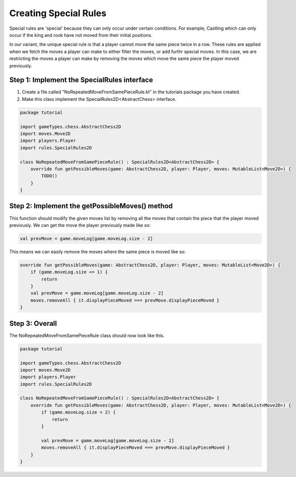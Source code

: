 *************************
Creating Special Rules
*************************
Special rules are 'special' because they can only occur under certain conditions. For example, Castling which can only occur if the king and rook have not moved from their initial positions.

In our variant, the unique special rule is that a player cannot move the same piece twice in a row. These rules are applied when we fetch the moves a player can make to either filter the moves, or add furthr special moves.
In this case, we are restricting the moves a player can make by removing the moves which move the same piece the player moved previously.


Step 1: Implement the SpecialRules interface
===============================================
1. Create a file called "NoRepeatedMoveFromSamePieceRule.kt" in the tutorials package you have created.
2. Make this class implement the SpecialRules2D<AbstractChess> interface.

.. code-block:: kotlin

    package tutorial

    import gameTypes.chess.AbstractChess2D
    import moves.Move2D
    import players.Player
    import rules.SpecialRules2D

    class NoRepeatedMoveFromSamePieceRule() : SpecialRules2D<AbstractChess2D> {
        override fun getPossibleMoves(game: AbstractChess2D, player: Player, moves: MutableList<Move2D>) {
            TODO()
        }
    }

Step 2: Implement the getPossibleMoves() method
===================================================
This function should modify the given moves list by removing all the moves that contain the piece that the player moved previously.
We can get the move the player previously made like so:

.. code-block:: kotlin

    val prevMove = game.moveLog[game.moveLog.size - 2]

This means we can easily remove the moves where the same piece is moved like so:

.. code-block:: kotlin

    override fun getPossibleMoves(game: AbstractChess2D, player: Player, moves: MutableList<Move2D>) {
        if (game.moveLog.size <= 1) {
            return
        }
        val prevMove = game.moveLog[game.moveLog.size - 2]
        moves.removeAll { it.displayPieceMoved === prevMove.displayPieceMoved }
    }

Step 3: Overall
=================
The NoRepeatedMoveFromSamePieceRule class should now look like this.

.. code-block:: kotlin

    package tutorial

    import gameTypes.chess.AbstractChess2D
    import moves.Move2D
    import players.Player
    import rules.SpecialRules2D

    class NoRepeatedMoveFromSamePieceRule() : SpecialRules2D<AbstractChess2D> {
        override fun getPossibleMoves(game: AbstractChess2D, player: Player, moves: MutableList<Move2D>) {
            if (game.moveLog.size < 2) {
                return
            }

            val prevMove = game.moveLog[game.moveLog.size - 2]
            moves.removeAll { it.displayPieceMoved === prevMove.displayPieceMoved }
        }
    }
